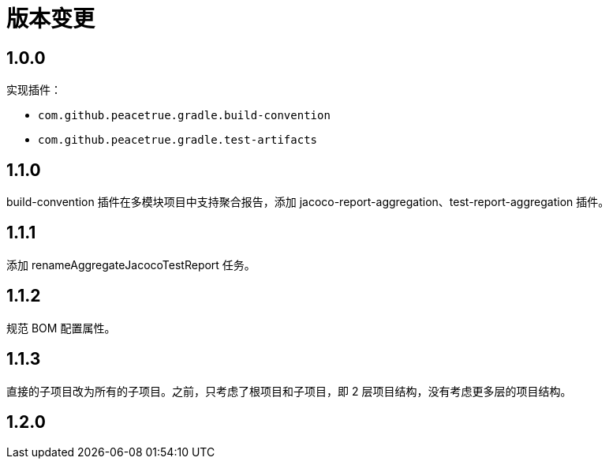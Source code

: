 = 版本变更

:numbered!: ''

== 1.0.0

实现插件：

* `com.github.peacetrue.gradle.build-convention`
* `com.github.peacetrue.gradle.test-artifacts`

== 1.1.0

//测试的 spring-boot 版本需支持 flyway 自动创建。

build-convention 插件在多模块项目中支持聚合报告，添加 jacoco-report-aggregation、test-report-aggregation 插件。

== 1.1.1

添加 renameAggregateJacocoTestReport 任务。

== 1.1.2

规范 BOM 配置属性。

== 1.1.3

直接的子项目改为所有的子项目。之前，只考虑了根项目和子项目，即 2 层项目结构，没有考虑更多层的项目结构。

== 1.2.0



